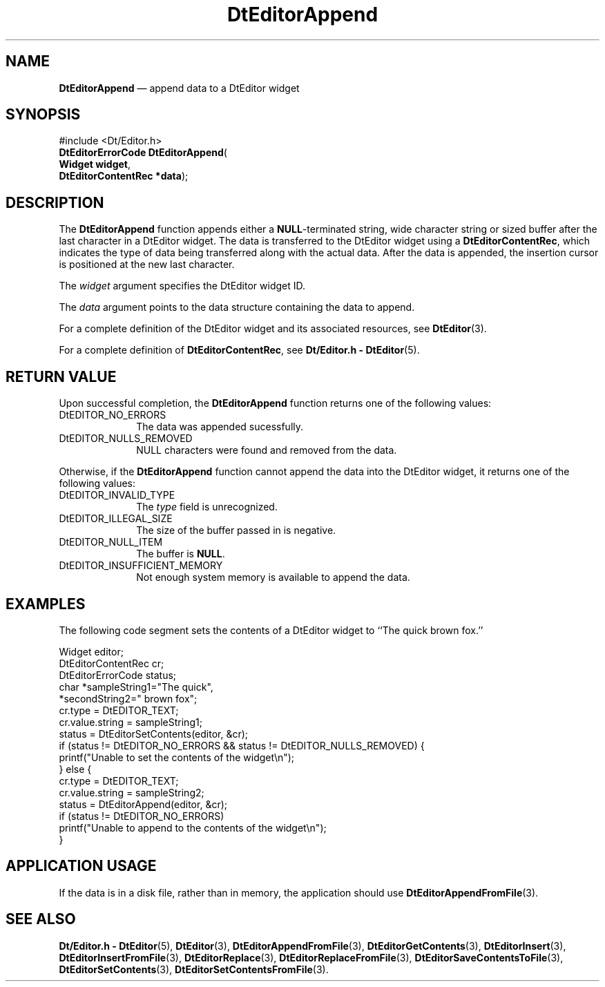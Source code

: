 '\" t
...\" EdAppend.sgm /main/6 1996/09/08 20:03:03 rws $
.de P!
.fl
\!!1 setgray
.fl
\\&.\"
.fl
\!!0 setgray
.fl			\" force out current output buffer
\!!save /psv exch def currentpoint translate 0 0 moveto
\!!/showpage{}def
.fl			\" prolog
.sy sed -e 's/^/!/' \\$1\" bring in postscript file
\!!psv restore
.
.de pF
.ie     \\*(f1 .ds f1 \\n(.f
.el .ie \\*(f2 .ds f2 \\n(.f
.el .ie \\*(f3 .ds f3 \\n(.f
.el .ie \\*(f4 .ds f4 \\n(.f
.el .tm ? font overflow
.ft \\$1
..
.de fP
.ie     !\\*(f4 \{\
.	ft \\*(f4
.	ds f4\"
'	br \}
.el .ie !\\*(f3 \{\
.	ft \\*(f3
.	ds f3\"
'	br \}
.el .ie !\\*(f2 \{\
.	ft \\*(f2
.	ds f2\"
'	br \}
.el .ie !\\*(f1 \{\
.	ft \\*(f1
.	ds f1\"
'	br \}
.el .tm ? font underflow
..
.ds f1\"
.ds f2\"
.ds f3\"
.ds f4\"
.ta 8n 16n 24n 32n 40n 48n 56n 64n 72n 
.TH "DtEditorAppend" "library call"
.SH "NAME"
\fBDtEditorAppend\fP \(em append data to a DtEditor widget
.SH "SYNOPSIS"
.PP
.nf
#include <Dt/Editor\&.h>
\fBDtEditorErrorCode \fBDtEditorAppend\fP\fR(
\fBWidget \fBwidget\fR\fR,
\fBDtEditorContentRec *\fBdata\fR\fR);
.fi
.SH "DESCRIPTION"
.PP
The
\fBDtEditorAppend\fP function appends either a
\fBNULL\fP-terminated string, wide character string or sized buffer
after the last character in a DtEditor widget\&.
The data is transferred to the DtEditor widget using a
\fBDtEditorContentRec\fR, which indicates the
type of data being transferred along with the actual data\&.
After the data is appended, the insertion cursor is positioned at the
new last character\&.
.PP
The
\fIwidget\fP argument specifies the DtEditor widget ID\&.
.PP
The
\fIdata\fP argument points to the data structure containing the data to append\&.
.PP
For a complete definition of the DtEditor widget
and its associated resources, see
\fBDtEditor\fP(3)\&. 
.PP
For a complete definition of
\fBDtEditorContentRec\fR, see
\fBDt/Editor\&.h - DtEditor\fP(5)\&.
.SH "RETURN VALUE"
.PP
Upon successful completion, the
\fBDtEditorAppend\fP function returns one of the following values:
.IP "DtEDITOR_NO_ERRORS" 10
The data was appended sucessfully\&.
.IP "DtEDITOR_NULLS_REMOVED" 10
NULL characters were found and removed from the data\&.
.PP
Otherwise, if
the
\fBDtEditorAppend\fP function
cannot append the data into the DtEditor widget,
it returns one of the following values:
.IP "DtEDITOR_INVALID_TYPE" 10
The
\fItype\fP field is unrecognized\&.
.IP "DtEDITOR_ILLEGAL_SIZE" 10
The size of the buffer passed in is negative\&.
.IP "DtEDITOR_NULL_ITEM" 10
The buffer is
\fBNULL\fP\&. 
.IP "DtEDITOR_INSUFFICIENT_MEMORY" 10
Not enough system memory is available to append the data\&.
.SH "EXAMPLES"
.PP
The following code segment sets the contents of a DtEditor
widget to ``The quick brown fox\&.\&'\&'
.PP
.nf
\f(CWWidget                  editor;
DtEditorContentRec      cr;
DtEditorErrorCode       status;
char                    *sampleString1="The quick",
                        *secondString2=" brown fox";
cr\&.type = DtEDITOR_TEXT;
cr\&.value\&.string = sampleString1;
status = DtEditorSetContents(editor, &cr);
if (status != DtEDITOR_NO_ERRORS && status != DtEDITOR_NULLS_REMOVED) {
        printf("Unable to set the contents of the widget\en");
} else {
        cr\&.type = DtEDITOR_TEXT;
        cr\&.value\&.string = sampleString2;
        status = DtEditorAppend(editor, &cr);
        if (status != DtEDITOR_NO_ERRORS)
                printf("Unable to append to the contents of the widget\en");
}\fR
.fi
.PP
.SH "APPLICATION USAGE"
.PP
If the data is in a disk file, rather than in memory, the application should
use
\fBDtEditorAppendFromFile\fP(3)\&.
.SH "SEE ALSO"
.PP
\fBDt/Editor\&.h - DtEditor\fP(5), \fBDtEditor\fP(3), \fBDtEditorAppendFromFile\fP(3), \fBDtEditorGetContents\fP(3), \fBDtEditorInsert\fP(3), \fBDtEditorInsertFromFile\fP(3), \fBDtEditorReplace\fP(3), \fBDtEditorReplaceFromFile\fP(3), \fBDtEditorSaveContentsToFile\fP(3), \fBDtEditorSetContents\fP(3), \fBDtEditorSetContentsFromFile\fP(3)\&.
...\" created by instant / docbook-to-man, Sun 02 Sep 2012, 09:40
